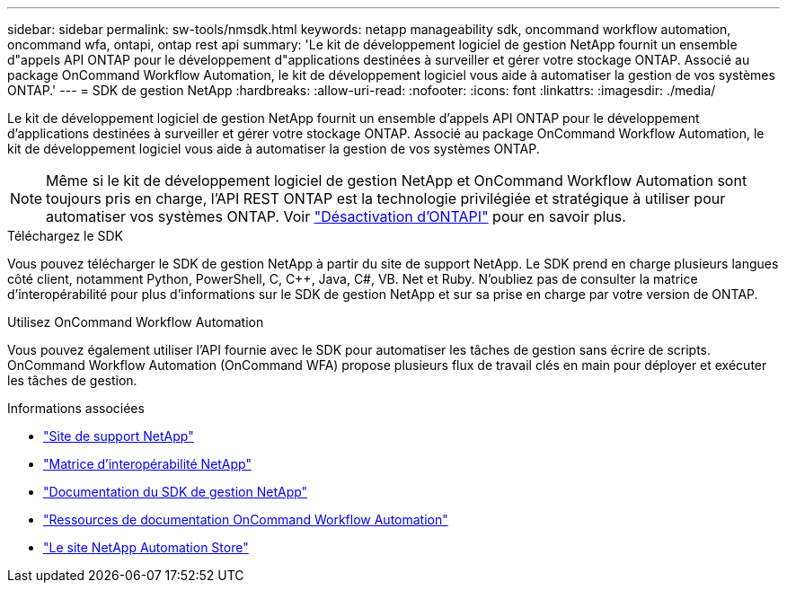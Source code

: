 ---
sidebar: sidebar 
permalink: sw-tools/nmsdk.html 
keywords: netapp manageability sdk, oncommand workflow automation, oncommand wfa, ontapi, ontap rest api 
summary: 'Le kit de développement logiciel de gestion NetApp fournit un ensemble d"appels API ONTAP pour le développement d"applications destinées à surveiller et gérer votre stockage ONTAP. Associé au package OnCommand Workflow Automation, le kit de développement logiciel vous aide à automatiser la gestion de vos systèmes ONTAP.' 
---
= SDK de gestion NetApp
:hardbreaks:
:allow-uri-read: 
:nofooter: 
:icons: font
:linkattrs: 
:imagesdir: ./media/


[role="lead"]
Le kit de développement logiciel de gestion NetApp fournit un ensemble d'appels API ONTAP pour le développement d'applications destinées à surveiller et gérer votre stockage ONTAP. Associé au package OnCommand Workflow Automation, le kit de développement logiciel vous aide à automatiser la gestion de vos systèmes ONTAP.


NOTE: Même si le kit de développement logiciel de gestion NetApp et OnCommand Workflow Automation sont toujours pris en charge, l'API REST ONTAP est la technologie privilégiée et stratégique à utiliser pour automatiser vos systèmes ONTAP. Voir link:../migrate/ontapi_disablement.html["Désactivation d'ONTAPI"] pour en savoir plus.

.Téléchargez le SDK
Vous pouvez télécharger le SDK de gestion NetApp à partir du site de support NetApp. Le SDK prend en charge plusieurs langues côté client, notamment Python, PowerShell, C, C++, Java, C#, VB. Net et Ruby. N'oubliez pas de consulter la matrice d'interopérabilité pour plus d'informations sur le SDK de gestion NetApp et sur sa prise en charge par votre version de ONTAP.

.Utilisez OnCommand Workflow Automation
Vous pouvez également utiliser l'API fournie avec le SDK pour automatiser les tâches de gestion sans écrire de scripts. OnCommand Workflow Automation (OnCommand WFA) propose plusieurs flux de travail clés en main pour déployer et exécuter les tâches de gestion.

.Informations associées
* https://mysupport.netapp.com/site/["Site de support NetApp"^]
* https://www.netapp.com/company/interoperability/["Matrice d'interopérabilité NetApp"^]
* https://mysupport.netapp.com/documentation/docweb/index.html?productID=63638&language=en-US["Documentation du SDK de gestion NetApp"^]
* https://www.netapp.com/data-management/oncommand-workflow-automation-documentation/["Ressources de documentation OnCommand Workflow Automation"^]
* https://automationstore.netapp.com/home.shtml["Le site NetApp Automation Store"^]

